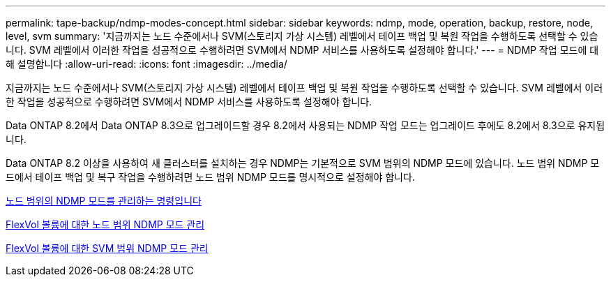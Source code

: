 ---
permalink: tape-backup/ndmp-modes-concept.html 
sidebar: sidebar 
keywords: ndmp, mode, operation, backup, restore, node, level, svm 
summary: '지금까지는 노드 수준에서나 SVM(스토리지 가상 시스템) 레벨에서 테이프 백업 및 복원 작업을 수행하도록 선택할 수 있습니다. SVM 레벨에서 이러한 작업을 성공적으로 수행하려면 SVM에서 NDMP 서비스를 사용하도록 설정해야 합니다.' 
---
= NDMP 작업 모드에 대해 설명합니다
:allow-uri-read: 
:icons: font
:imagesdir: ../media/


[role="lead"]
지금까지는 노드 수준에서나 SVM(스토리지 가상 시스템) 레벨에서 테이프 백업 및 복원 작업을 수행하도록 선택할 수 있습니다. SVM 레벨에서 이러한 작업을 성공적으로 수행하려면 SVM에서 NDMP 서비스를 사용하도록 설정해야 합니다.

Data ONTAP 8.2에서 Data ONTAP 8.3으로 업그레이드할 경우 8.2에서 사용되는 NDMP 작업 모드는 업그레이드 후에도 8.2에서 8.3으로 유지됩니다.

Data ONTAP 8.2 이상을 사용하여 새 클러스터를 설치하는 경우 NDMP는 기본적으로 SVM 범위의 NDMP 모드에 있습니다. 노드 범위 NDMP 모드에서 테이프 백업 및 복구 작업을 수행하려면 노드 범위 NDMP 모드를 명시적으로 설정해야 합니다.

xref:commands-manage-node-scoped-ndmp-reference.adoc[노드 범위의 NDMP 모드를 관리하는 명령입니다]

xref:manage-node-scoped-ndmp-mode-concept.adoc[FlexVol 볼륨에 대한 노드 범위 NDMP 모드 관리]

xref:manage-svm-scoped-ndmp-mode-concept.adoc[FlexVol 볼륨에 대한 SVM 범위 NDMP 모드 관리]
